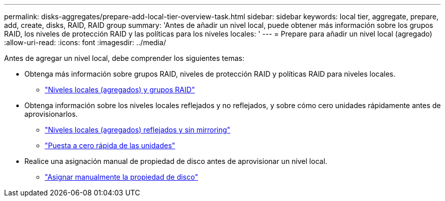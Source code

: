 ---
permalink: disks-aggregates/prepare-add-local-tier-overview-task.html 
sidebar: sidebar 
keywords: local tier, aggregate, prepare, add, create, disks, RAID, RAID group 
summary: 'Antes de añadir un nivel local, puede obtener más información sobre los grupos RAID, los niveles de protección RAID y las políticas para los niveles locales: ' 
---
= Prepare para añadir un nivel local (agregado)
:allow-uri-read: 
:icons: font
:imagesdir: ../media/


[role="lead"]
Antes de agregar un nivel local, debe comprender los siguientes temas:

* Obtenga más información sobre grupos RAID, niveles de protección RAID y políticas RAID para niveles locales.
+
** link:../concepts/aggregates-raid-groups-concept.html["Niveles locales (agregados) y grupos RAID"]


* Obtenga información sobre los niveles locales reflejados y no reflejados, y sobre cómo cero unidades rápidamente antes de aprovisionarlos.
+
** link:mirrored-unmirrored-aggregates-concept.html["Niveles locales (agregados) reflejados y sin mirroring"]
** link:fast-zeroing-drives-concept.html["Puesta a cero rápida de las unidades"]


* Realice una asignación manual de propiedad de disco antes de aprovisionar un nivel local.
+
** link:manual-assign-disks-ownership-prep-task.html["Asignar manualmente la propiedad de disco"]



